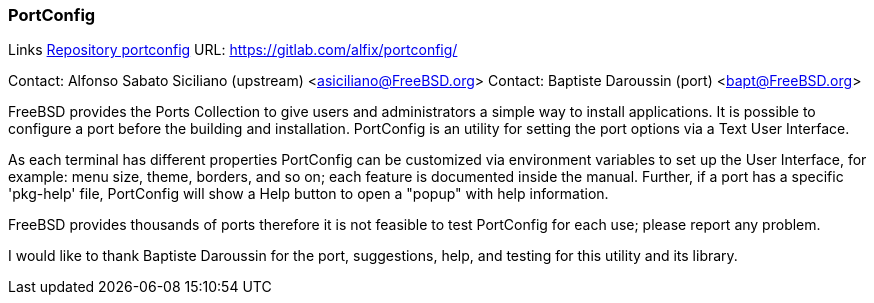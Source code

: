 === PortConfig

Links
link:https://gitlab.com/alfix/portconfig/[Repository portconfig] URL: link:https://gitlab.com/alfix/portconfig/[https://gitlab.com/alfix/portconfig/] +

Contact: Alfonso Sabato Siciliano (upstream) <asiciliano@FreeBSD.org>
Contact: Baptiste Daroussin (port) <bapt@FreeBSD.org>

FreeBSD provides the Ports Collection to give users and administrators a
simple way to install applications. It is possible to configure a port before
the building and installation. PortConfig is an utility for setting the port
options via a Text User Interface.

As each terminal has different properties PortConfig can be customized via
environment variables to set up the User Interface, for example: menu size,
theme, borders, and so on; each feature is documented inside the manual.
Further, if a port has a specific 'pkg-help' file, PortConfig will show a Help
button to open a "popup" with help information.

FreeBSD provides thousands of ports therefore it is not feasible to test
PortConfig for each use; please report any problem.

I would like to thank Baptiste Daroussin for the port, suggestions, help, and
testing for this utility and its library.
